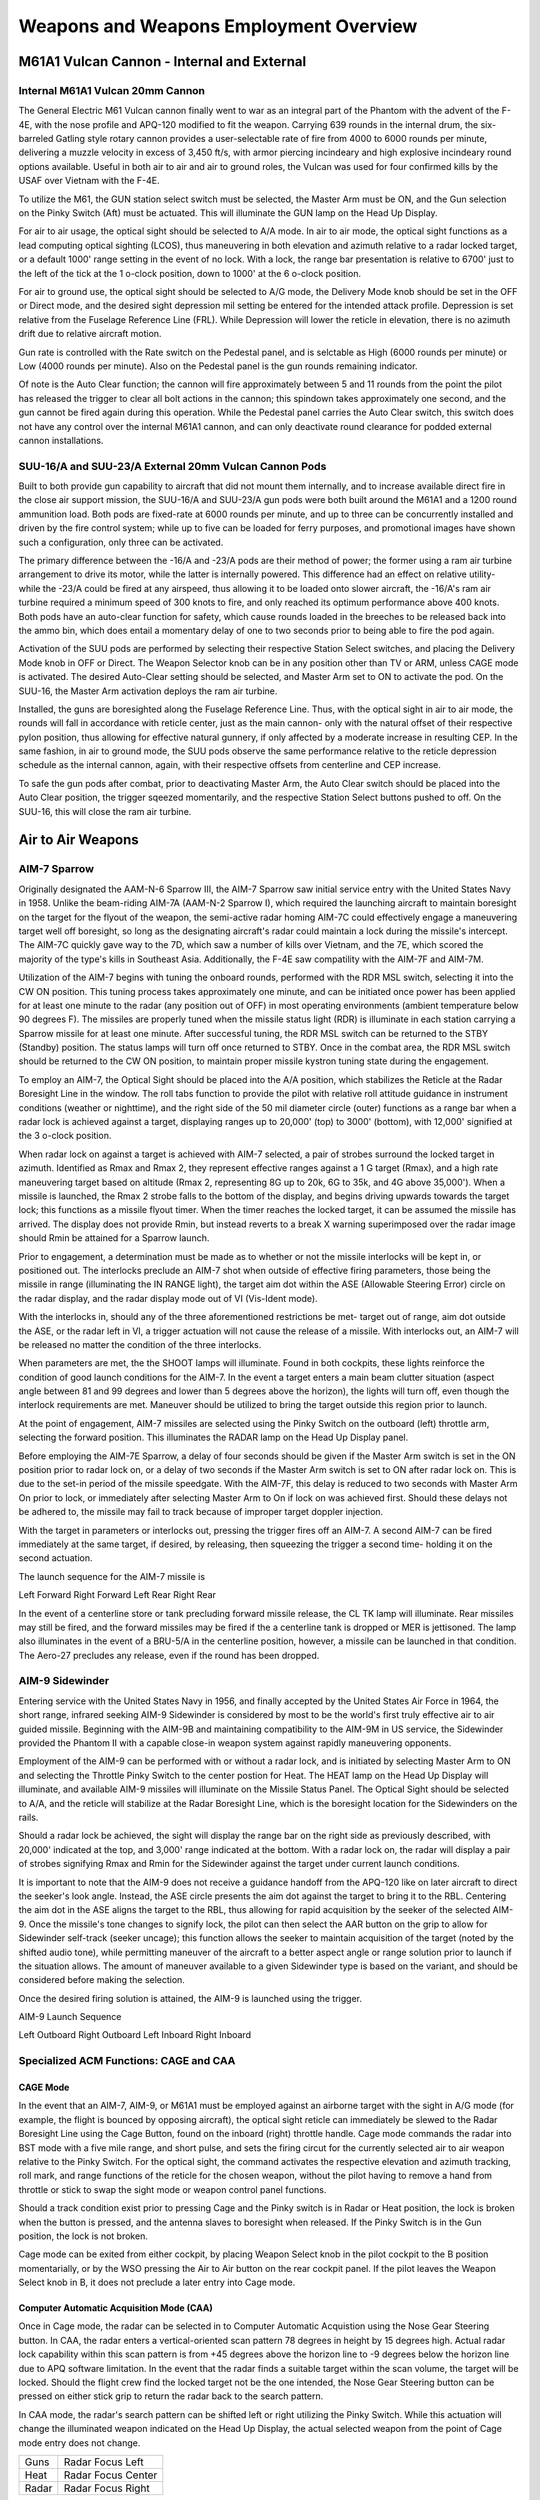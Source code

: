 .. _weapons;

Weapons and Weapons Employment Overview
#######################################

.. _m61pd;

M61A1 Vulcan Cannon - Internal and External
*******************************************

Internal M61A1 Vulcan 20mm Cannon
=================================

The General Electric M61 Vulcan cannon finally went to war as an integral part of the Phantom with the advent of the F-4E, with the nose profile and APQ-120 modified to fit the weapon.  Carrying 639 rounds in the internal drum, the six-barreled Gatling style rotary cannon provides a user-selectable rate of fire from 4000 to 6000 rounds per minute, delivering a muzzle velocity in excess of 3,450 ft/s, with armor piercing incindeary and high explosive incindeary round options available.  Useful in both air to air and air to ground roles, the Vulcan was used for four confirmed kills by the USAF over Vietnam with the F-4E. 

To utilize the M61, the GUN station select switch must be selected, the Master Arm must be ON, and the Gun selection on the Pinky Switch (Aft) must be actuated.  This will illuminate the GUN lamp on the Head Up Display.  

For air to air usage, the optical sight should be selected to A/A mode.  In air to air mode, the optical sight functions as a lead computing optical sighting (LCOS), thus maneuvering in both elevation and azimuth relative to a radar locked target, or a default 1000' range setting in the event of no lock.  With a lock, the range bar presentation is relative to 6700' just to the left of the tick at the 1 o-clock position, down to 1000' at the 6 o-clock position.

For air to ground use, the optical sight should be selected to A/G mode, the Delivery Mode knob should be set in the OFF or Direct mode, and the desired sight depression mil setting be entered for the intended attack profile.  Depression is set relative from the Fuselage Reference Line (FRL).  While Depression will lower the reticle in elevation, there is no azimuth drift due to relative aircraft motion.

Gun rate is controlled with the Rate switch on the Pedestal panel, and is selctable as High (6000 rounds per minute) or Low (4000 rounds per minute).  Also on the Pedestal panel is the gun rounds remaining indicator.

Of note is the Auto Clear function; the cannon will fire approximately between 5 and 11 rounds from the point the pilot has released the trigger to clear all bolt actions in the cannon; this spindown takes approximately one second, and the gun cannot be fired again during this operation.  While the Pedestal panel carries the Auto Clear switch, this switch does not have any control over the internal M61A1 cannon, and can only deactivate round clearance for podded external cannon installations.  


SUU-16/A and SUU-23/A External 20mm Vulcan Cannon Pods
======================================================

Built to both provide gun capability to aircraft that did not mount them internally, and to increase available direct fire in the close air support mission, the SUU-16/A and SUU-23/A gun pods were both built around the M61A1 and a 1200 round ammunition load.  Both pods are fixed-rate at 6000 rounds per minute, and up to three can be concurrently installed and driven by the fire control system; while up to five can be loaded for ferry purposes, and promotional images have shown such a configuration, only three can be activated.

The primary difference between the -16/A and -23/A pods are their method of power; the former using a ram air turbine arrangement to drive its motor, while the latter is internally powered.  This difference had an effect on relative utility- while the -23/A could be fired at any airspeed, thus allowing it to be loaded onto slower aircraft, the -16/A's ram air turbine required a minimum speed of 300 knots to fire, and only reached its optimum performance above 400 knots. Both pods have an auto-clear function for safety, which cause rounds loaded in the breeches to be released back into the ammo bin, which does entail a momentary delay of one to two seconds prior to being able to fire the pod again.   

Activation of the SUU pods are performed by selecting their respective Station Select switches, and placing the Delivery Mode knob in OFF or Direct.  The Weapon Selector knob can be in any position other than TV or ARM, unless CAGE mode is activated.  The desired Auto-Clear setting should be selected, and Master Arm set to ON to activate the pod.  On the SUU-16, the Master Arm activation deploys the ram air turbine.

Installed, the guns are boresighted along the Fuselage Reference Line.  Thus, with the optical sight in air to air mode, the rounds will fall in accordance with reticle center, just as the main cannon- only with the natural offset of their respective pylon position, thus allowing for effective natural gunnery, if only affected by a moderate increase in resulting CEP.  In the same fashion, in air to ground mode, the SUU pods observe the same performance relative to the reticle depression schedule as the internal cannon, again, with their respective offsets from centerline and CEP increase.

To safe the gun pods after combat, prior to deactivating Master Arm, the Auto Clear switch should be placed into the Auto Clear position, the trigger sqeezed momentarily, and the respective Station Select buttons pushed to off.  On the SUU-16, this will close the ram air turbine.



.. _a2aw;

Air to Air Weapons
******************

AIM-7 Sparrow
=============

Originally designated the AAM-N-6 Sparrow III, the AIM-7 Sparrow saw initial service entry with the United States Navy in 1958.  Unlike the beam-riding AIM-7A (AAM-N-2 Sparrow I), which required the launching aircraft to maintain boresight on the target for the flyout of the weapon, the semi-active radar homing AIM-7C could effectively engage a maneuvering target well off boresight, so long as the designating aircraft's radar could maintain a lock during the missile's intercept.  The AIM-7C quickly gave way to the 7D, which saw a number of kills over Vietnam, and the 7E, which scored the majority of the type's kills in Southeast Asia. Additionally, the F-4E saw compatility with the AIM-7F and AIM-7M.  

Utilization of the AIM-7 begins with tuning the onboard rounds, performed with the RDR MSL switch, selecting it into the CW ON position.  This tuning process takes approximately one minute, and can be initiated once power has been applied for at least one minute to the radar (any position out of OFF) in most operating environments (ambient temperature below 90 degrees F).  The missiles are properly tuned when the missile status light (RDR) is illuminate in each station carrying a Sparrow missile for at least one minute.  After successful tuning, the RDR MSL switch can be returned to the STBY (Standby) position.  The status lamps will turn off once returned to STBY.  Once in the combat area, the RDR MSL switch should be returned to the CW ON position, to maintain proper missile kystron tuning state during the engagement. 

To employ an AIM-7, the Optical Sight should be placed into the A/A position, which stabilizes the Reticle at the Radar Boresight Line in the window.  The roll tabs function to provide the pilot with relative roll attitude guidance in instrument conditions (weather or nighttime), and the right side of the 50 mil diameter circle (outer) functions as a range bar when a radar lock is achieved against a target, displaying ranges up to 20,000' (top) to 3000' (bottom), with 12,000' signified at the 3 o-clock position.  

When radar lock on against a target is achieved with AIM-7 selected, a pair of strobes surround the locked target in azimuth.  Identified as Rmax and Rmax 2, they represent effective ranges against a 1 G target (Rmax), and a high rate maneuvering target based on altitude (Rmax 2, representing 8G up to 20k, 6G to 35k, and 4G above 35,000'). When a missile is launched, the Rmax 2 strobe falls to the bottom of the display, and begins driving upwards towards the target lock; this functions as a missile flyout timer.  When the timer reaches the locked target, it can be assumed the missile has arrived.  The display does not provide Rmin, but instead reverts to a break X warning superimposed over the radar image should Rmin be attained for a Sparrow launch.

Prior to engagement, a determination must be made as to whether or not the missile interlocks will be kept in, or positioned out.  The interlocks preclude an AIM-7 shot when outside of effective firing parameters, those being the missile in range (illuminating the IN RANGE light), the target aim dot within the ASE (Allowable Steering Error) circle on the radar display, and the radar display mode out of VI (Vis-Ident mode).   

With the interlocks in, should any of the three aforementioned restrictions be met- target out of range, aim dot outside the ASE, or the radar left in VI, a trigger actuation will not cause the release of a missile.  With interlocks out, an AIM-7 will be released no matter the condition of the three interlocks.

When parameters are met, the the SHOOT lamps will illuminate. Found in both cockpits, these lights reinforce the condition of good launch conditions for the AIM-7.  In the event a target enters a main beam clutter situation (aspect angle between 81 and 99 degrees and lower than 5 degrees above the horizon), the lights will turn off, even though the interlock requirements are met.  Maneuver should be utilized to bring the target outside this region prior to launch.

At the point of engagement, AIM-7 missiles are selected using the Pinky Switch on the outboard (left) throttle arm, selecting the forward position.  This illuminates the RADAR lamp on the Head Up Display panel. 

Before employing the AIM-7E Sparrow, a delay of four seconds should be given if the Master Arm switch is set in the ON position prior to radar lock on, or a delay of two seconds if the Master Arm switch is set to ON after radar lock on.  This is due to the set-in period of the missile speedgate.  With the AIM-7F, this delay is reduced to two seconds with Master Arm On prior to lock, or immediately after selecting Master Arm to On if lock on was achieved first.  Should these delays not be adhered to, the missile may fail to track because of improper target doppler injection.

With the target in parameters or interlocks out, pressing the trigger fires off an AIM-7.  A second AIM-7 can be fired immediately at the same target, if desired, by releasing, then squeezing the trigger a second time- holding it on the second actuation.  

The launch sequence for the AIM-7 missile is 

Left Forward
Right Forward
Left Rear
Right Rear

In the event of a centerline store or tank precluding forward missile release, the CL TK lamp will illuminate.  Rear missiles may still be fired, and the forward missiles may be fired if the a centerline tank is dropped or MER is jettisoned.  The lamp also illuminates in the event of a BRU-5/A in the centerline position, however, a missile can be launched in that condition.  The Aero-27 precludes any release, even if the round has been dropped.


AIM-9 Sidewinder
================

Entering service with the United States Navy in 1956, and finally accepted by the United States Air Force in 1964, the short range, infrared seeking AIM-9 Sidewinder is considered by most to be the world's first truly effective air to air guided missile. Beginning with the AIM-9B and maintaining compatibility to the AIM-9M in US service, the Sidewinder provided the Phantom II with a capable close-in weapon system against rapidly maneuvering opponents.

Employment of the AIM-9 can be performed with or without a radar lock, and is initiated by selecting Master Arm to ON and selecting the Throttle Pinky Switch to the center postion for Heat.  The HEAT lamp on the Head Up Display will illuminate, and available AIM-9 missiles will illuminate on the Missile Status Panel.  The Optical Sight should be selected to A/A, and the reticle will stabilize at the Radar Boresight Line, which is the boresight location for the Sidewinders on the rails.  

Should a radar lock be achieved, the sight will display the range bar on the right side as previously described, with 20,000' indicated at the top, and 3,000' range indicated at the bottom. With a radar lock on, the radar will display a pair of strobes signifying Rmax and Rmin for the Sidewinder against the target under current launch conditions. 

It is important to note that the AIM-9 does not receive a guidance handoff from the APQ-120 like on later aircraft to direct the seeker's look angle.  Instead, the ASE circle presents the aim dot against the target to bring it to the RBL.  Centering the aim dot in the ASE aligns the target to the RBL, thus allowing for rapid acquisition by the seeker of the selected AIM-9.  Once the missile's tone changes to signify lock, the pilot can then select the AAR button on the grip to allow for Sidewinder self-track (seeker uncage); this function allows the seeker to maintain acquisition of the target (noted by the shifted audio tone), while permitting maneuver of the aircraft to a better aspect angle or range solution prior to launch if the situation allows.  The amount of maneuver available to a given Sidewinder type is based on the variant, and should be considered before making the selection.

Once the desired firing solution is attained, the AIM-9 is launched using the trigger.   

AIM-9 Launch Sequence

Left Outboard
Right Outboard
Left Inboard
Right Inboard


Specialized ACM Functions: CAGE and CAA
=======================================

CAGE Mode
---------

In the event that an AIM-7, AIM-9, or M61A1 must be employed against an airborne target with the sight in A/G mode (for example, the flight is bounced by opposing aircraft), the optical sight reticle can immediately be slewed to the Radar Boresight Line using the Cage Button, found on the inboard (right) throttle handle.  Cage mode commands the radar into BST mode with a five mile range, and short pulse, and sets the firing circut for the currently selected air to air weapon relative to the Pinky Switch.  For the optical sight, the command activates the respective elevation and azimuth tracking, roll mark, and range functions of the reticle for the chosen weapon, without the pilot having to remove a hand from throttle or stick to swap the sight mode or weapon control panel functions.  

Should a track condition exist prior to pressing Cage and the Pinky switch is in Radar or Heat position, the lock is broken when the button is pressed, and the antenna slaves to boresight when released.  If the Pinky Switch is in the Gun position, the lock is not broken.

Cage mode can be exited from either cockpit, by placing Weapon Select knob in the pilot cockpit to the B position momentarially, or by the WSO pressing the Air to Air button on the rear cockpit panel.  If the pilot leaves the Weapon Select knob in B, it does not preclude a later entry into Cage mode.


Computer Automatic Acquisition Mode (CAA)
-----------------------------------------

Once in Cage mode, the radar can be selected in to Computer Automatic Acquistion using the Nose Gear Steering button.  In CAA, the radar enters a vertical-oriented scan pattern 78 degrees in height by 15 degrees high.  Actual radar lock capability within this scan pattern is from +45 degrees above the horizon line to -9 degrees below the horizon line due to APQ software limitation.  In the event that the radar finds a suitable target within the scan volume, the target will be locked.  Should the flight crew find the locked target not be the one intended, the Nose Gear Steering button can be pressed on either stick grip to return the radar back to the search pattern.

In CAA mode, the radar's search pattern can be shifted left or right utilizing the Pinky Switch.  While this actuation will change the illuminated weapon indicated on the Head Up Display, the actual selected weapon from the point of Cage mode entry does not change.

+--------+--------------------+
| Guns   | Radar Focus Left   |
+--------+--------------------+
| Heat   | Radar Focus Center |
+--------+--------------------+
| Radar  | Radar Focus Right  |
+--------+--------------------+

To exit CAA, the pilot can select position B on the Weapon Select Knob, or the WSO can push the Air to Air button.  Should a radar lock be in place at the time of mode exit, it will be retained. 



.. _a2gw;

Air-to-Ground Weapons
*********************

AGM-65 Maverick
===============

Entering service in 1972, the AGM-65 air to surface missile provided the Phantom II with a direct-fire long range weapon, capable of destroying armor, mechanized infantry, and other targets with electro-optical, and later- infrared imaged, accuracy.  The F-4E was capable of carrying up to six between the two inboard wing pylons.

Employment of the Maverick is shared between both cockpits, with the pilot responsible for stores and mode selection, and initial seeker placement.  From the point the seeker head is stabilized on the intended target area, either crew member can direct the final intended contrast target. 

To utilize a Maverick of any variant, the pilot begins by pressing the applicable Station Select buttons, and setting Master Arm to On. The pilot then must select Direct on the Delivery Mode Knob, and the TV position on the Weapon Select Knob.  

When selected to TV, the 3 minute missile gyro warmup sequence initiates; it is suggested to start the stopwatch to the left of the Multiple Weapon Panel as a means to avoid disturbing this sequence.  Once the warmup has completed, the lower amber ARM indicators on the Station Select buttons will illuminate.  Failure to permit this gyro cycle can potentially damage the guidance unit of the missiles aboard.  During this warmup period, it is necessary to set the optical sight to A/G mode, and enter a depression of 45 mils, so that the sight alignment be that of the missile seeker.

Once the warmup has completed, the crew may activate their displays for viewing seeker video; the pilot selects the TV position on the Scope Display Select switch on the Pedestal panel, and the WSO places the radar display mode knob to TV.

With the displays activated, the pilot maneuvers the aircraft to position the sight reticle over the target area, and either crew member can then press their respective flight stick trigger to initiate video.  With video active, command of the missile seeker is controlled by the crew member who activated the video signal, as follows:

Pilot:

With the pipper over the target area, pressing and holding the AAR button enables track slewing with the Forward Hand Control stick inboard from the throttle.  Once the seeker crosshair is over the intended target, releasing the AAR button performs a lock-on of the missile to the contrast area under the crosshair.  If the missile seeker fails to achieve lock on the correct target, the lock can be broken by squeezing the trigger again, bringing the missile seeker back to its boresight position, and then reattempting the lock with the AAR button. Should the target not appear to have enough contrast versus the background around it, the contrast can be swapped from black hot to white hot, or vice versa, using the Target Contrast Switch on the Pedestal panel.  Leaving the switch in the Auto position allows the seeker to attempt to determine the best option for contrast. 

Should a missile appear to not be functioning correctly, it can be rejected to the next round in the release sequence using the TGT/MSL REJ switch. 

Once lock on the correct target is attained, the missile is launched using the bomb button. To initiate lock on of the next target, the process is started over with the squeezing of the trigger.

With the above in mind for the electro-optical AGM-65A and B, the AGM-65D has a few minor alterations to the proecdure.  The seeker of the 65D has two FOV settings, wide and narrow, and initial video signal is provided in the wide setting. In this setting, a quartet of L shaped brackets define the region of the display that will be zoomed in upon selecting the narrow field of view. Pressing the trigger a second time changes the video to the narrow setting, allowing for a more precise selection of the target.  


WSO: 

The WSO performs the same sequence of actions for the seeker guidance, and can initiate video upon pilot confirmation of pipper location using the trigger of his own flight stick in the rear cockpit.  From this point, the WSO uses the the radar's cursor control stick to manage the seeker head placement, lock, and in the case of AGM-65D employment FoV controls.  Rather than pressing and holding the AAR button to activate slew, the WSO selects the half-action trigger position, and then slews the seeker using the cursor control.  

Once the appliable target is under the crosshair, lock is achieved using the full action command. Should the WSO need to change 65D FoV to narrow, a subsequent press of half action will do so.  The WSO can change the contrast mode with the Contrast Switch on the left side console next to the radar display panel.  And, once lock is achieved, the WSO can fire the missile using the Missile Launch button found on his flight stick- in the same position as the Bomb Release button on the front stick. 


Conventional Bombs - Mk 80 Series
=================================

The Phantom II's bread and butter in the air to ground role, the Mk 80 series conventional bombs were first dropped in combat over North Vietnam.  The F-4E is able to deliver the 500 lb Mk 82, the 1000 lb Mk 83, and 2000 lb Mk 84.  Of note is the selectable drag option Mk 82 variant known as Snakeye.  With the selectable fin arrangement on the round, the deployable fins remain in position in the low drag profile, and deploy as a cruciform aerobraking device in the high drag setting.  This change in setting is managed with the Nose/Tail Arming switch.


Laser Guided Bombs - GBU-10, 12, and 24
=======================================

Built around the Mk 80 series of conventional bombs, the Paveway series precision bomb kits install a guidance section and directional maneuvering fin section to the Mk 82 (GBU-12) and Mk 84 (GBU-10 and 24) general purpose rounds, respectively.  Utilizing the Pave Spike laser targeting pod or buddy lasing, the Paveway's resulting performance delivered a substantial increase to the Phantom's bombing accuracy, with the later GBU-24's larger fin arrangement providing greater glide range for the 2000 lb round over the original GBU-10. 


Anti-Tank Cluster Bombs - Mk 20 Rockeye
=======================================

Carrying 247 Mk 118 anti-tank bomblets, the Mk 20 Rockeye is used to deliver said potency across a wide dispersal area.  The Mk 20 has a base schedule dispersal time depending on variant (4 seconds in the Mod 2 variant, and 1.2 seconds in the Mod 3), along with a ground crew selectable option time that is programmed prior to takeoff.  In concert, once over the target area the pilot can select the necessary option through the Nose/Tail Arming switch, and deliver the weapon with the profile most suited to the target. 


Mk 4 Series 2.75 Folding Fin Aerial Rockets - FFAR
==================================================

Also known as the Mighty Mouse, the Mk 4 series of unguided aerial rockets originated as an air to air weapon.  Given the rocket's undirected nature, tendency for wide dispersion in salvo usage, and overall poor performance in its intended role- most notably an incident in which over 200 rounds were fired by a pair of F-89 Scorpions in a failed attempt to down an uncommanded target drone, the Mighty Mouse was wholly unfit for purpose.  However, the rocket's peculiar traits were ingeniously capitalized upon by transitioning it to the role of an air to ground area effect weapon. 

Having become a useful tool, the original Mk 4's capability was expanded upon with a wide array of warheads, including smoke, anti-personnel flechette, and those used by the USAF on the Phantom- the m156 White Phosphorous, Mk 1 High Explosive, and the Mk 5 High Exposive Anti Tank.  Depending on the hardpoint location and configuration, up to 3 LAU-3 pod launchers can be installed per hardpoint, each carrying 19 FFARs per.  



BDU Series Training Bombs
=========================

Depending on the training requirements and range needs, the Phantom II can carry the BDU-33 25 lb training bomb, the BDU-45 500 lb trainin bomb, or the BDU-50 500 lb training bomb, in either low or high drag configuration, to simulate the carriage and release profile of standard Mk 82 and Snakeye rounds.



.. _a2gwm:

Air-to-Ground Weapons Modes
===========================

LOFT
----

Loft bombing is utilized to deliver multiple bombs with minimum exposure to ground fire and no target flyover.  As the name entails, the aircraft transitions from a low altitude to a higher one in a pullup, thus lofting the released munitions at a pre-calculated point that reaches the target.  

Planning for a loft attack requires a known target location, so that distances for the IP and respective bomb ranges can be calculated.  The ballistics tables are references to determine delivery pattern and pullup-to-target range.  With this information, the number of bombs can be decided, which determines the spread, and knowing the pullup to target range- the pullup point distance to the IP can be chosen.  As the path from IP to pullup is flown at a constant speed, this can then be used to determined time from said distance for Pullup Timer entry.  And with the ballstic table reference for the LOW angle, the profile is set. 

Upon entry to the target area, the pilot flies the intended course to the IP, and once over, presses and holds the bomb release button to initiate the run.  Flying direct or crabbed to the pullup point, the pilot maintains the bomb release button in the down position, and holds it until the desired munitions have released.

In LOFT mode, the ARBCS programs for a 4.0 G pullup schedule, and will automatically release the selected munitions once the bombing run is initiated, timer runout has occurred, and pre-set LOW pitch (gyro) angle is achieved. At the initiation of the bomb run, upon pressing the bomb button, the ARBCS overrides any other navigational guidance provided on the ADI and assumes command of the pointers to show deviation relative to the programmed attack profile.  The vertical pointer offsets in the direction requiring yaw input to maintain target alignment.  On approach to the loft point, the horizontal needle shows deviation from a 1.0 G flight path.  When the pullup timer completes signaling the 4.0 G pullup, deviation of the horizontal needle is relative to the desired constant 4.0 G pull, with the initial drift representing achieving 4.0 G of load in two seconds.  Maintaining the horizontal needle centered means the pilot has increased and held G at the proper rate for maximum accuracy.  Control of the ADI by the AN/AJB-7 is maintained until the pilot releases the bomb button after the last desired munition is released.


Dive Toss - DT
--------------

Dive Toss uses WRCS radar tracking, in conjunction with other aircraft sensors, to calculate the release solution in real time.  The target can be approached from any direction, airspeed, and dive angle, and the WRCS computes the proper release point relative to the the acquired track, munition drag coeffcient setting, and any release advance control input (in conjunction with AWRU settings).  

To perform a Dive Toss attack, the radar must be set in AIR-GRD mode, with a 5 or 10 mile range setting.  Once set, the pilot initiates the attack with the Optical Sight in Air-to-Ground mode, and the reticle automatically cages in elevation along the RBL.  The pilot then selects DT on the Delivery Mode Knob, places Weapon Selector Knob in BOMBS, and selects the desired Interval and Quantity on the respective AWRU knobs.  At this point, the pilot can initiate the attack.

The attack is initiated in a dive.  The required dive is roughly 20% higher than that required for a Direct mode attack, as to achieve effective radar ground lock; that is, the radar must get a solid ground return, rather than see the actual target being bombed.  Once lockon is achieved, the pilot then maneuvers to place the pipper over the intended target, wings level, then presses and holds the bomb button to insert radar range to the WRCS, and then begins the desired pullout maneuver, maintaining wings level.  After the pilot pushes the bomb release button, radar ground lock is no longer required.  The pullout maneuver must maintain as constant a rate of turn as possible for maximum precion.  

At the point where the bomb computed trajectory will intersect the target, the WRCS provides the release signal, dropping rounds based on the settings chosen for number and interval.


Dive Laydown - DL
-----------------

Similar to Dive Toss, Dive Laydown is available for saturation delivery of high drag weapons where range has little effect on the intended release parameters.  Rather than a computed release range, the bombing table release range is set directly in the WRCS panel, and the pilot flies the ballistic schedule speed (true airspeed or ground speed) at the given altitude above the target to produce the given release range.  

Dive Laydown is selected by placing the Delivery Mode Knob in DL, and choosing either RKTS & DISP (for dispensers/CBU only) or BOMBS.  Desired release range is entered on the WRCS panel, and, if necessary, the release advance control. 

The start of the attack is the same as Dive Toss; a higher than normal dive angle is flown, with the radar in AIR-GRD mode at 5 or 10 mile range, a solid return is generated, and the pilot then positions the pipper on the intended target and holds the bomb release button.  Once this is completed, the pilot pulls out of the dive at the bombing table plan altitude, maintains the target speed and heading with wings level, and the bombs release automatically at the desired range.  The key factors for accuracy in this mode are correct altitude and pitch angle at the point of release. 


Laydown - L
-----------

The Laydown attack mode uses a known optical sight depression value (or IP) to determine range to target, and releases the munitions based on a desired range to target from the bombing tables.  The profile is most useful for lower altitude attacks using high drag munitions.

Setup for the Laydown attack requires the bombing table target range and altitude above target to be entered on the WRCS panel.  The Optical Sight should be set to the depression noted from the tables in Air-to-Ground mode, and the approach to the target should be flown at the true airspeed (or ground speed) listed in the bombing tables for the parameters, wings level.  The AWRU and WRCS Release Advance settings should be entered as desired, and the Weapon Select Knob placed in BOMBS or RKTS & DISP (for dispensers only). 

As the pipper crosses the target, the bomb button should be held until the set spread of munitions has released.
